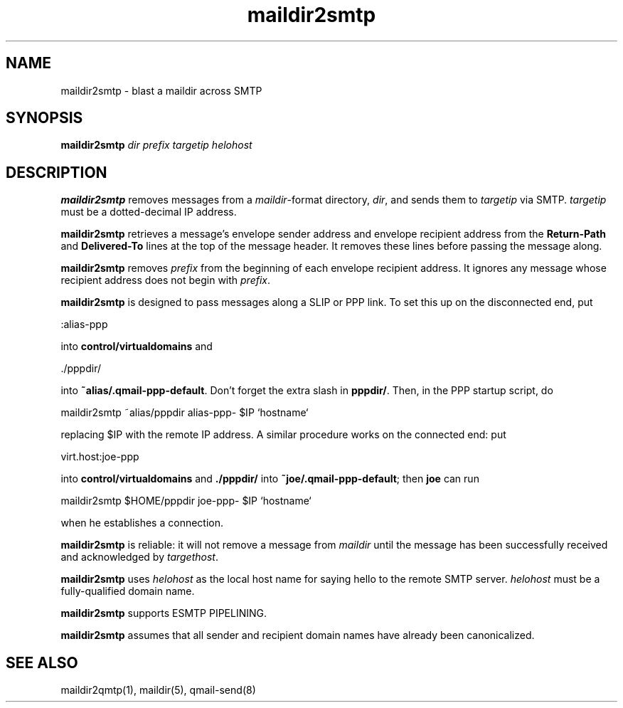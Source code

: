.TH maildir2smtp 1
.SH NAME
maildir2smtp \- blast a maildir across SMTP
.SH SYNOPSIS
.B maildir2smtp
.I dir
.I prefix
.I targetip
.I helohost
.SH DESCRIPTION
.B maildir2smtp
removes messages
from a
.IR maildir -format
directory,
.IR dir ,
and sends them to
.I targetip
via SMTP.
.I targetip
must be a dotted-decimal IP address.

.B maildir2smtp
retrieves a message's envelope sender address and envelope recipient address
from the
.B Return-Path
and
.B Delivered-To
lines at the top of the message header.
It removes these lines before passing the message along.

.B maildir2smtp
removes
.I prefix
from the beginning of each envelope recipient address.
It ignores any message whose recipient address does not begin with
.IR prefix .

.B maildir2smtp
is designed to pass messages along a SLIP or PPP link.
To set this up on the disconnected end, put

.EX
   :alias-ppp
.EE

into
.B control/virtualdomains
and

.EX
   ./pppdir/
.EE

into
.BR ~alias/.qmail-ppp-default .
Don't forget the extra slash in
.BR pppdir/ .
Then, in the PPP startup script, do

.EX
   maildir2smtp ~alias/pppdir alias-ppp- $IP `hostname`
.EE

replacing $IP with the remote IP address.
A similar procedure works on the connected end: put

.EX
   virt.host:joe-ppp
.EE

into
.B control/virtualdomains
and
.B ./pppdir/
into
.BR ~joe/.qmail-ppp-default ;
then
.B joe
can run

.EX
   maildir2smtp $HOME/pppdir joe-ppp- $IP `hostname`
.EE

when he establishes a connection.

.B maildir2smtp
is reliable:
it will not remove a message from
.I maildir
until the message has been successfully received and acknowledged
by
.IR targethost .

.B maildir2smtp
uses
.I helohost
as the local host name for saying hello to the remote SMTP server.
.I helohost
must be a fully-qualified domain name.

.B maildir2smtp
supports ESMTP PIPELINING.

.B maildir2smtp
assumes that all sender and recipient domain names
have already been canonicalized.
.SH "SEE ALSO"
maildir2qmtp(1),
maildir(5),
qmail-send(8)
